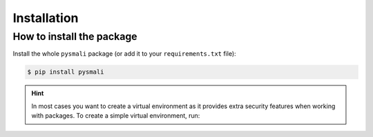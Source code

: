 .. _installation:

============
Installation
============


How to install the package
--------------------------

Install the whole ``pysmali`` package (or add it to your ``requirements.txt`` file):

.. code:: console

    $ pip install pysmali


.. hint::

    In most cases you want to create a virtual environment as it provides extra security features
    when working with packages. To create a simple virtual environment, run:

    .. code-block:: console
        :caption: Linux

        $ python3 -m venv ./venv && source ./venv/bin/activate

    .. code-block:: console
        :caption: Windows

        $ py -m venv ./venv && ./venv/Scripts/activate.bat

